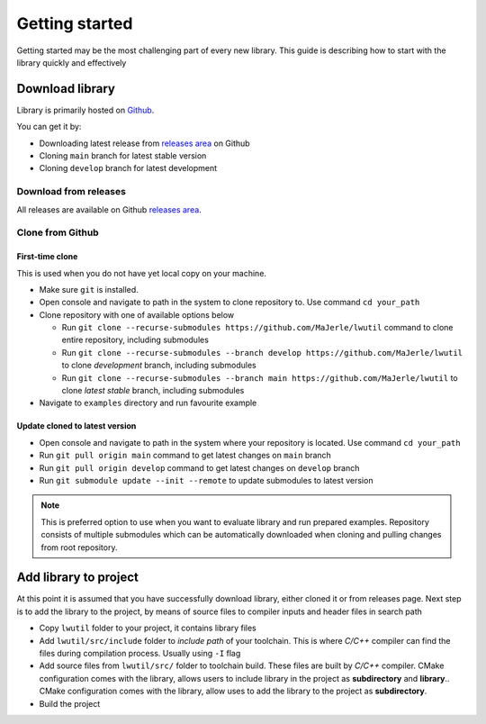 .. _getting_started:

Getting started
===============

Getting started may be the most challenging part of every new library.
This guide is describing how to start with the library quickly and effectively

.. _download_library:

Download library
^^^^^^^^^^^^^^^^

Library is primarily hosted on `Github <https://github.com/MaJerle/lwutil>`_.

You can get it by:

* Downloading latest release from `releases area <https://github.com/MaJerle/lwutil/releases>`_ on Github
* Cloning ``main`` branch for latest stable version
* Cloning ``develop`` branch for latest development

Download from releases
**********************

All releases are available on Github `releases area <https://github.com/MaJerle/lwutil/releases>`_.

Clone from Github
*****************

First-time clone
""""""""""""""""

This is used when you do not have yet local copy on your machine.

* Make sure ``git`` is installed.
* Open console and navigate to path in the system to clone repository to. Use command ``cd your_path``
* Clone repository with one of available options below

  * Run ``git clone --recurse-submodules https://github.com/MaJerle/lwutil`` command to clone entire repository, including submodules
  * Run ``git clone --recurse-submodules --branch develop https://github.com/MaJerle/lwutil`` to clone `development` branch, including submodules
  * Run ``git clone --recurse-submodules --branch main https://github.com/MaJerle/lwutil`` to clone `latest stable` branch, including submodules

* Navigate to ``examples`` directory and run favourite example

Update cloned to latest version
"""""""""""""""""""""""""""""""

* Open console and navigate to path in the system where your repository is located. Use command ``cd your_path``
* Run ``git pull origin main`` command to get latest changes on ``main`` branch
* Run ``git pull origin develop`` command to get latest changes on ``develop`` branch
* Run ``git submodule update --init --remote`` to update submodules to latest version

.. note::
  This is preferred option to use when you want to evaluate library and run prepared examples.
  Repository consists of multiple submodules which can be automatically downloaded when cloning and pulling changes from root repository.

Add library to project
^^^^^^^^^^^^^^^^^^^^^^

At this point it is assumed that you have successfully download library, either cloned it or from releases page.
Next step is to add the library to the project, by means of source files to compiler inputs and header files in search path

* Copy ``lwutil`` folder to your project, it contains library files
* Add ``lwutil/src/include`` folder to `include path` of your toolchain. This is where `C/C++` compiler can find the files during compilation process. Usually using ``-I`` flag
* Add source files from ``lwutil/src/`` folder to toolchain build. These files are built by `C/C++` compiler. CMake configuration comes with the library, allows users to include library in the project as **subdirectory** and **library**.. CMake configuration comes with the library, allow uses to add the library to the project as **subdirectory**.
* Build the project
